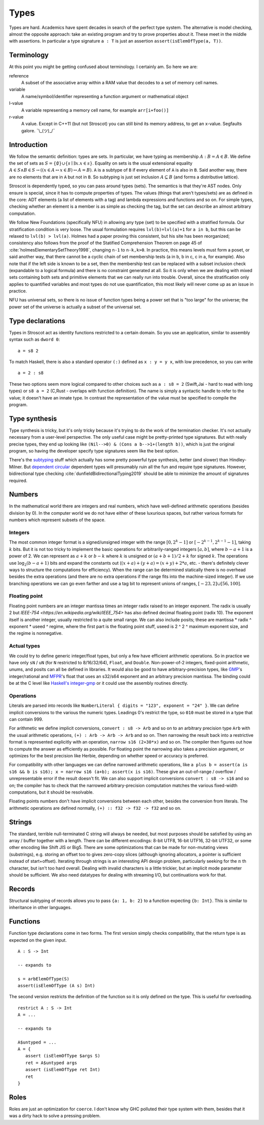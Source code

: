 Types
#####

Types are hard. Academics have spent decades in search of the perfect type system. The alternative is model checking, almost the opposite approach: take an existing program and try to prove properties about it. These meet in the middle with assertions. In particular a type signature ``a : T`` is just an assertion ``assert(isElemOfType(a, T))``.

Terminology
===========

At this point you might be getting confused about terminology. I certainly am. So here we are:

reference
   A subset of the associative array within a RAM value that decodes to a set of memory cell names.

variable
   A name/symbol/identifier representing a function argument or mathematical object

l-value
   A variable representing a memory cell name, for example ``arr[i+foo()]``

r-value
   A value. Except in C++11 (but not Stroscot) you can still bind its memory address, to get an x-value. Segfaults galore. ¯\\_(ツ)_/¯

Introduction
============

We follow the semantic definition: types are sets. In particular, we have typing as membership :math:`A : B = A \in B`. We define the set of sets as :math:`S =\{ \emptyset \} \cup \left\{ s \mid \exists x. x \in s\right\}`. Equality on sets is the usual extensional equality :math:`A \in S \land B \in S \rightarrow \left(\left(x \in A \leftrightarrow x\in B\right) \leftrightarrow A=B \right)`. ``A`` is a subtype of ``B`` if every element of ``A`` is also in ``B``. Said another way, there are no elements that are in ``A`` but not in ``B``. So subtyping is just set inclusion :math:`A \subseteq B` (and forms a distributive lattice).

Stroscot is dependently typed, so you can pass around types (sets). The semantics is that they're AST nodes. Only ensure is special, since it has to compute properties of types. The values (things that aren't types/sets) are as defined in the core: ADT elements (a list of elements with a tag) and lambda expressions and functions and so on. For simple types, checking whether an element is a member is as simple as checking the tag, but the set can describe an almost arbitrary computation.

We follow New Foundations (specifically NFU) in allowing any type (set) to be specified with a stratified formula. Our stratification condition is very loose. The usual formulation requires ``lvl(b)=lvl(a)+1`` for ``a in b``, but this can be relaxed to ``lvl(b) > lvl(a)``. Holmes had a paper proving this consistent, but his site has been reorganized; consistency also follows from the proof of the Statified Comprehension Theorem on page 45 of :cite:`holmesElementarySetTheory1998`, changing ``n-1`` to ``n-k,k>0``. In practice, this means levels must form a poset, or said another way, that there cannot be a cyclic chain of set membership tests (a in b, b in c, c in a, for example). Also note that if the left side is known to be a set, then the membership test can be replaced with a subset inclusion check (expandable to a logical formula) and there is no constraint generated at all. So it is only when we are dealing with mixed sets containing both sets and primitive elements that we can really run into trouble. Overall, since the stratification only applies to quantified variables and most types do not use quantification, this most likely will never come up as an issue in practice.

NFU has universal sets, so there is no issue of function types being a power set that is "too large" for the universe; the power set of the universe is actually a subset of the universal set.

Type declarations
=================

Types in Stroscot act as identity functions restricted to a certain domain. So you use an application, similar to assembly syntax such as ``dword 0``:

::

   a = s8 2

To match Haskell, there is also a standard operator ``(:)`` defined as ``x : y = y x``, with low precedence, so you can write

::

   a = 2 : s8

These two options seem more logical compared to other choices such as ``a : s8 = 2`` (Swift,Jai - hard to read with long types) or ``s8 a = 2`` (C,Rust - overlaps with function definition). The name is simply a syntactic handle to refer to the value; it doesn't have an innate type. In contrast the representation of the value must be specified to compile the program.

Type synthesis
==============

Type synthesis is tricky, but it's only tricky because it's trying to do the work of the termination checker. It's not actually necessary from a user-level perspective. The only useful case might be pretty-printed type signatures. But with really precise types, they end up looking like ``(Nil-->0) & (Cons a b-->1+(length b))``, which is just the original program, so having the developer specify type signatures seem like the best option.


There's the `sub <https://github.com/stedolan/fyp>`__\ `typing <https://github.com/stedolan/mlsub>`__ stuff which actually has some pretty powerful type synthesis, better (and slower) than Hindley-Milner. But `dependent <https://github.com/UlfNorell/insane/>`__
`circular <https://github.com/gelisam/circular-sig>`__ dependent types will presumably ruin all the fun and require type signatures. However, bidirectional type checking :cite:`dunfieldBidirectionalTyping2019` should be able to minimize the amount of signatures required.

Numbers
=======

In the mathematical world there are integers and real numbers, which have well-defined arithmetic operations (besides division by 0). In the computer world we do not have either of these luxurious spaces, but rather various formats for numbers which represent subsets of the space.

Integers
--------

The most common integer format is a signed/unsigned integer with the range :math:`[0,2^{k}-1]` or :math:`[-2^{k-1},2^{k-1}-1]`, taking :math:`k` bits. But it is not too tricky to implement the basic operations for arbitrarily-ranged integers :math:`[a,b]`, where :math:`b-a+1` is a power of 2. We can represent as :math:`a+k` or :math:`b-k` where :math:`k` is unsigned or :math:`(a+b+1)/2 + k` for signed :math:`k`. The operations use :math:`\log_2 (b-a+1)` bits and expand the constants out (:math:`(x+a)+(y+a)=(x+y)+2*a`, etc. - there's definitely clever ways to structure the computations for efficiency). When the range can be determined statically there is no overhead besides the extra operations (and there are no extra operations if the range fits into the machine-sized integer). If we use branching operations we can go even farther and use a tag bit to represent unions of ranges, :math:`[-23,2] \cup [56,100]`.

Floating point
--------------

Floating point numbers are an integer mantissa times an integer radix raised to an integer exponent. The radix is usually 2 but `IEEE-754 <https://en.wikipedia.org/wiki/IEEE_754>` has also defined decimal floating point (radix 10). The exponent itself is another integer, usually restricted to a quite small range. We can also include posits; these are mantissa * radix ^ exponent * useed ^ regime, where the first part is the floating point stuff, useed is 2 ^ 2 ^ maximum exponent size, and the regime is nonnegative.

Actual types
------------

We could try to define generic integer/float types, but only a few have efficient arithmetic operations. So in practice we have only ``sN`` / ``uN`` (for ``N`` restricted to 8/16/32/64), ``Float``, and ``Double``. Non-power-of-2 integers, fixed-point arithmetic, unums, and posits can all be defined in libraries. It would also be good to have arbitrary-precision types, like `GMP <https://gmplib.org/>`__'s integer/rational and `MFPR <https://www.mpfr.org/>`__'s float that uses an s32/s64 exponent and an arbitrary precision mantissa. The binding could be at the C level like `Haskell's integer-gmp <https://hackage.haskell.org/package/integer-gmp>`__ or it could use the assembly routines directly.

Operations
----------

Literals are parsed into records like ``NumberLiteral { digits = "123", exponent = "24" }``. We can define implicit conversions to the various the numeric types. Leadings 0's restrict the type, so ``010`` must be stored in a type that can contain 999.

For arithmetic we define implicit conversions, ``convert : s8 -> Arb`` and so on to an arbitrary precision type ``Arb`` with the usual arithmetic operations, ``(+) : Arb -> Arb -> Arb`` and so on. Then narrowing the result back into a restrictive format is represented explicitly with an operation, ``narrow s16 (2+30*x)`` and so on. The compiler then figures out how to compute the answer as efficiently as possible. For floating point the narrowing also takes a precision argument, or optimizes for the best precision like Herbie, depending on whether speed or accuracy is preferred.

For compatibility with other languages we can define narrowed arithmetic operations, like ``a plus b = assert(a is s16 && b is s16); x = narrow s16 (a+b); assert(x is s16)``. These give an out-of-range / overflow / unrepresentable error if the result doesn't fit. We can also support implicit conversions ``convert : s8 -> s16`` and so on; the compiler has to check that the narrowed arbitrary-precision computation matches the various fixed-width computations, but it should be resolvable.

Floating points numbers don't have implicit conversions between each other, besides the conversion from literals. The arithmetic operations are defined normally, ``(+) :: f32 -> f32 -> f32`` and so on.

Strings
=======

The standard, terrible null-terminated C string will always be needed, but most purposes should be satisfied by using an array / buffer together with a length. There can be different encodings: 8-bit UTF8, 16-bit UTF16, 32-bit UTF32, or some other encoding like Shift JIS or Big5. There are some optimizations that can be made for non-mutating views (substrings), e.g. storing an offset too to gives zero-copy slices (although ignoring allocators, a pointer is sufficient instead of start+offset). Iterating through strings is an interesting API design problem, particularly seeking for the :math:`n` th character, but isn't too hard overall. Dealing with invalid characters is a little trickier, but an implicit mode parameter should be sufficient. We also need datatypes for dealing with streaming I/O, but continuations work for that.

Records
=======

Structural subtyping of records allows you to pass ``{a: 1, b: 2}`` to a function expecting ``{b: Int}``. This is similar to inheritance in other languages.

Functions
=========

Function type declarations come in two forms. The first version simply checks compatibility, that the return type is as expected on the given input.

::

   A : S -> Int

   -- expands to

   s = arbElemOfType(S)
   assert(isElemOfType (A s) Int)

The second version restricts the definition of the function so it is only defined on the type. This is useful for overloading.

::

   restrict A : S -> Int
   A = ...

   -- expands to

   A$untyped = ...
   A = {
      assert (isElemOfType $args S)
      ret = A$untyped args
      assert (isElemOfType ret Int)
      ret
   }

Roles
=====

Roles are just an optimization for ``coerce``. I don't know why GHC polluted their type system with them, besides that it was a dirty hack to solve a pressing problem.
